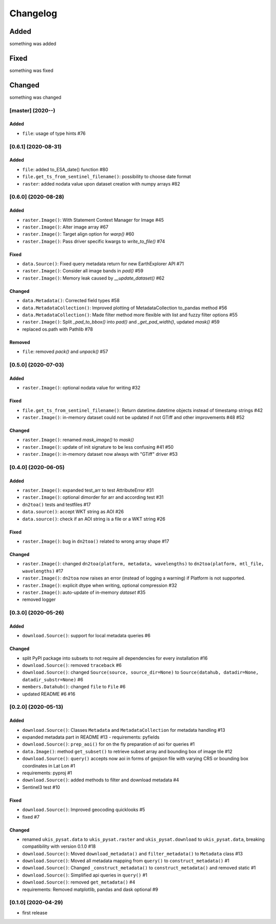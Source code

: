 Changelog
=========

Added
~~~~~
something was added

Fixed
~~~~~
something was fixed

Changed
~~~~~~~
something was changed

[master]  (2020-**-**)
----------------------

Added
*****
- ``file``: usage of type hints #76


[0.6.1]  (2020-08-31)
----------------------

Added
*****
- ``file``: added to_ESA_date() function #80
- ``file.get_ts_from_sentinel_filename()``: possibility to choose date format
- ``raster``: added nodata value upon dataset creation with numpy arrays #82


[0.6.0]  (2020-08-28)
----------------------

Added
*****
- ``raster.Image()``: With Statement Context Manager for Image #45
- ``raster.Image()``: Alter image array #67
- ``raster.Image()``: Target align option for `warp()` #60
- ``raster.Image()``: Pass driver specific kwargs to `write_to_file()` #74

Fixed
*****
- ``data.Source()``: Fixed query metadata return for new EarthExplorer API #71
- ``raster.Image()``: Consider all image bands in `pad()` #59
- ``raster.Image()``: Memory leak caused by `__update_dataset()` #62

Changed
*******
- ``data.Metadata()``: Corrected field types #58
- ``data.MetadataCollection()``: Improved plotting of MetadataCollection to_pandas method #56
- ``data.MetadataCollection()``: Made filter method more flexible with list and fuzzy filter options #55
- ``raster.Image()``: Split `_pad_to_bbox()` into `pad()` and `_get_pad_width()`, updated `mask()` #59
- replaced os.path with Pathlib #78

Removed
*******
- ``file``: removed `pack()` and `unpack()` #57


[0.5.0]  (2020-07-03)
----------------------

Added
*****
- ``raster.Image()``: optional nodata value for writing #32

Fixed
*****
- ``file.get_ts_from_sentinel_filename()``: Return datetime.datetime objects instead of timestamp strings #42
- ``raster.Image()``: in-memory dataset could not be updated if not GTiff and other improvements #48 #52

Changed
*******
- ``raster.Image()``: renamed `mask_image()` to `mask()`
- ``raster.Image()``: update of init signature to be less confusing #41 #50
- ``raster.Image()``: in-memory dataset now always with "GTiff" driver #53


[0.4.0]  (2020-06-05)
----------------------

Added
*****
- ``raster.Image()``: expanded test_arr to test AttributeError #31
- ``raster.Image()``: optional dimorder for arr and according test #31
- ``dn2toa()`` tests and testfiles #17
- ``data.source()``: accept WKT string as AOI #26
- ``data.source()``: check if an AOI string is a file or a WKT string #26

Fixed
*****
- ``raster.Image()``: bug in ``dn2toa()`` related to wrong array shape #17

Changed
*******
- ``raster.Image()``: changed ``dn2toa(platform, metadata, wavelengths)`` to ``dn2toa(platform, mtl_file, wavelengths)`` #17
- ``raster.Image()``: ``dn2toa`` now raises an error (instead of logging a warning) if Platform is not supported.
- ``raster.Image()``: explicit dtype when writing, optional compression #32
- ``raster.Image()``: auto-update of in-memory `dataset` #35
- removed logger


[0.3.0]  (2020-05-26)
----------------------

Added
*****
- ``download.Source()``: support for local metadata queries #6

Changed
*******
- split PyPI package into subsets to not require all dependencies for every installation #16
- ``download.Source()``: removed ``traceback`` #6
- ``download.Source()``: changed ``Source(source, source_dir=None)`` to ``Source(datahub, datadir=None, datadir_substr=None)`` #6
- ``members.Datahub()``: changed ``file`` to ``File`` #6
- updated README #6 #16

[0.2.0]  (2020-05-13)
----------------------

Added
*****
- ``download.Source()``: Classes ``Metadata`` and ``MetadataCollection`` for metadata handling #13
- expanded metadata part in README #13 - requirements: pyfields
- ``download.Source()``: ``prep_aoi()`` for on the fly preparation of aoi for queries #1
- ``data.Image()``: method ``get_subset()`` to retrieve subset array and bounding box of image tile #12
- ``download.Source()``: ``query()`` accepts now aoi in forms of geojson file with varying CRS or bounding box coordinates in Lat Lon #1
- requirements: pyproj #1
- ``download.Source()``: added methods to filter and download metadata #4
- Sentinel3 test #10

Fixed
*****
- ``download.Source()``: Improved geocoding quicklooks #5
- fixed #7

Changed
*******
- renamed ``ukis_pysat.data`` to ``ukis_pysat.raster`` and ``ukis_pysat.download`` to ``ukis_pysat.data``, breaking compatibility with version 0.1.0 #18
- ``download.Source()``: Moved ``download_metadata()`` and ``filter_metadata()`` to ``Metadata`` class #13
- ``download.Source()``: Moved all metadata mapping from ``query()`` to ``construct_metadata()`` #1
- ``download.Source()``: Changed ``_construct_metadata()`` to ``construct_metadata()`` and removed static #1
- ``download.Source()``: Simplified api queries in ``query()`` #1
- ``download.Source()``: removed ``get_metadata()`` #4
- requirements: Removed matplotlib, pandas and dask optional #9

[0.1.0]  (2020-04-29)
---------------------

- first release

